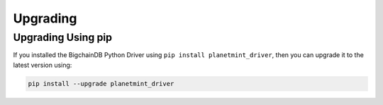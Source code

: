 
.. Copyright BigchainDB GmbH and BigchainDB contributors
   SPDX-License-Identifier: (Apache-2.0 AND CC-BY-4.0)
   Code is Apache-2.0 and docs are CC-BY-4.0

=========
Upgrading
=========

Upgrading Using pip
-------------------

If you installed the BigchainDB Python Driver using ``pip install planetmint_driver``, then you can upgrade it to the latest version using:

.. code-block:: bash

    pip install --upgrade planetmint_driver

